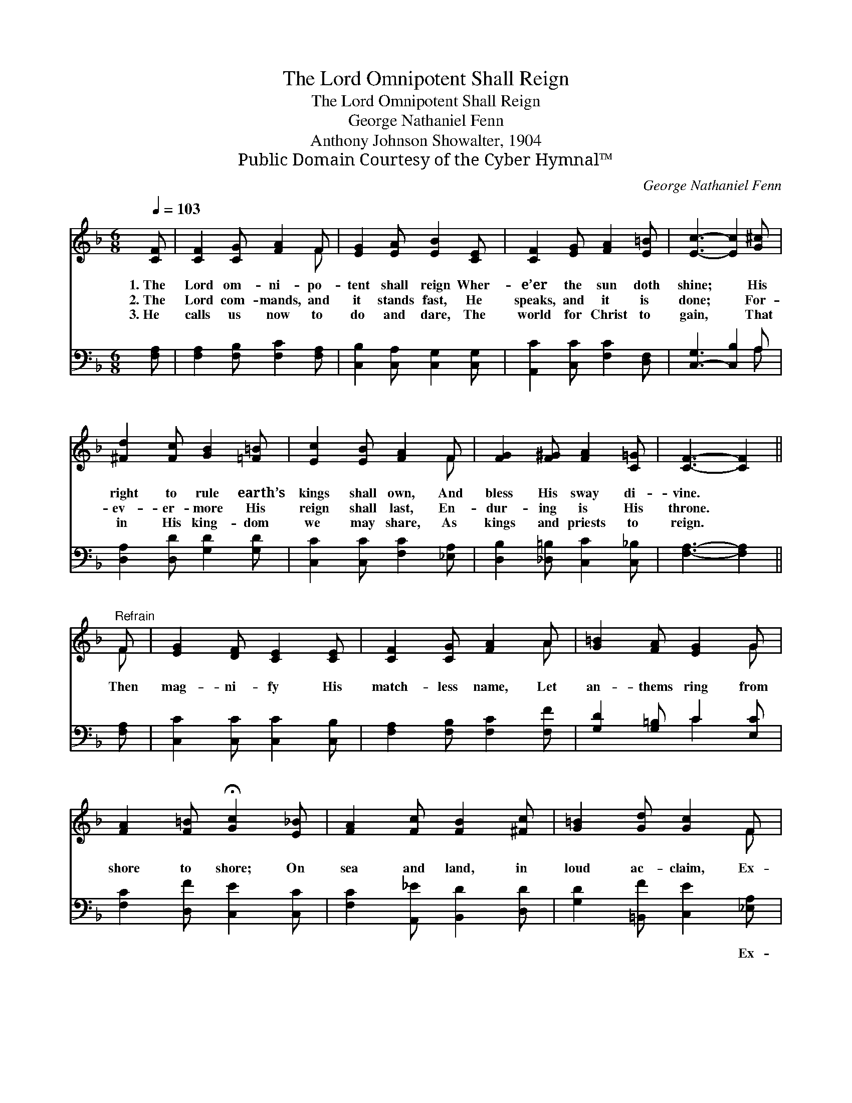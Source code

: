 X:1
T:The Lord Omnipotent Shall Reign
T:The Lord Omnipotent Shall Reign
T:George Nathaniel Fenn
T:Anthony Johnson Showalter, 1904
T:Public Domain Courtesy of the Cyber Hymnal™
C:George Nathaniel Fenn
Z:Public Domain
Z:Courtesy of the Cyber Hymnal™
%%score ( 1 2 ) ( 3 4 )
L:1/8
Q:1/4=103
M:6/8
K:F
V:1 treble 
V:2 treble 
V:3 bass 
V:4 bass 
V:1
 [CF] | [CF]2 [CG] [FA]2 F | [EG]2 [EA] [EB]2 [CE] | [CF]2 [EG] [FA]2 [E=B] | [Ec]3- [Ec]2 [G^c] | %5
w: 1.~The|Lord om- ni- po-|tent shall reign Wher-|e’er the sun doth|shine; * His|
w: 2.~The|Lord com- mands, and|it stands fast, He|speaks, and it is|done; * For-|
w: 3.~He|calls us now to|do and dare, The|world for Christ to|gain, * That|
 [^Fd]2 [Fc] [GB]2 [=F=B] | [Ec]2 [EB] [FA]2 F | [FG]2 [F^G] [FA]2 [C=G] | [CF]3- [CF]2 || %9
w: right to rule earth’s|kings shall own, And|bless His sway di-|vine. *|
w: ev- er- more His|reign shall last, En-|dur- ing is His|throne. *|
w: in His king- dom|we may share, As|kings and priests to|reign. *|
"^Refrain" F | [EG]2 [DF] [CE]2 [CE] | [CF]2 [CG] [FA]2 A | [G=B]2 [FA] [EG]2 G | %13
w: ||||
w: Then|mag- ni- fy His|match- less name, Let|an- thems ring from|
w: ||||
 [FA]2 [F=B] !fermata![Gc]2 [E_B] | [FA]2 [Fc] [FB]2 [^Fc] | [G=B]2 [Gd] [Gc]2 F | %16
w: |||
w: shore to shore; On|sea and land, in|loud ac- claim, Ex-|
w: |||
 [FG]2 [F^G] [FA]2 [C=G] | F3- [CF]2 |] %18
w: ||
w: alt Him ev- er-|more. *|
w: ||
V:2
 x | x5 F | x6 | x6 | x6 | x6 | x5 F | x6 | x5 || F | x6 | x5 A | x5 G | x6 | x6 | x5 F | x6 | %17
 C2 C x2 |] %18
V:3
 [F,A,] | [F,A,]2 [F,B,] [F,C]2 [F,A,] | [C,B,]2 [C,A,] [C,G,]2 [C,G,] | %3
w: ~|~ ~ ~ ~|~ ~ ~ ~|
 [A,,C]2 [C,C] [F,C]2 [D,F,] | [C,-G,]3 [C,B,]2 A, | [D,A,]2 [D,D] [G,D]2 [G,D] | %6
w: ~ ~ ~ ~|~ * ~|~ ~ ~ ~|
 [C,C]2 [C,C] [F,C]2 [_E,A,] | [D,B,]2 [_D,=B,] [C,C]2 [C,_B,] | [F,A,]3- [F,A,]2 || [F,A,] | %10
w: ~ ~ ~ ~|~ ~ ~ ~|~ *|~|
 [C,C]2 [C,C] [C,C]2 [C,B,] | [F,A,]2 [F,B,] [F,C]2 [F,F] | [G,D]2 [G,=B,] C2 [E,C] | %13
w: ~ ~ ~ ~|~ ~ ~ ~|~ ~ ~ ~|
 [F,C]2 [D,F] [C,E]2 [C,C] | [F,C]2 [A,,_E] [B,,D]2 [D,D] | [G,D]2 [=B,,F] [C,E]2 [_E,A,] | %16
w: ~ ~ ~ ~|~ ~ ~ ~|~ ~ ~ Ex-|
 [D,B,]2 [_D,=B,] [C,C]2 [C,_B,] | A,2 B, [F,A,]2 |] %18
w: alt, ex- alt Him|ev- er- more.|
V:4
 x | x6 | x6 | x6 | x5 A, | x6 | x6 | x6 | x5 || x | x6 | x6 | x3 C2 x | x6 | x6 | x6 | x6 | %17
 F,3- x2 |] %18

